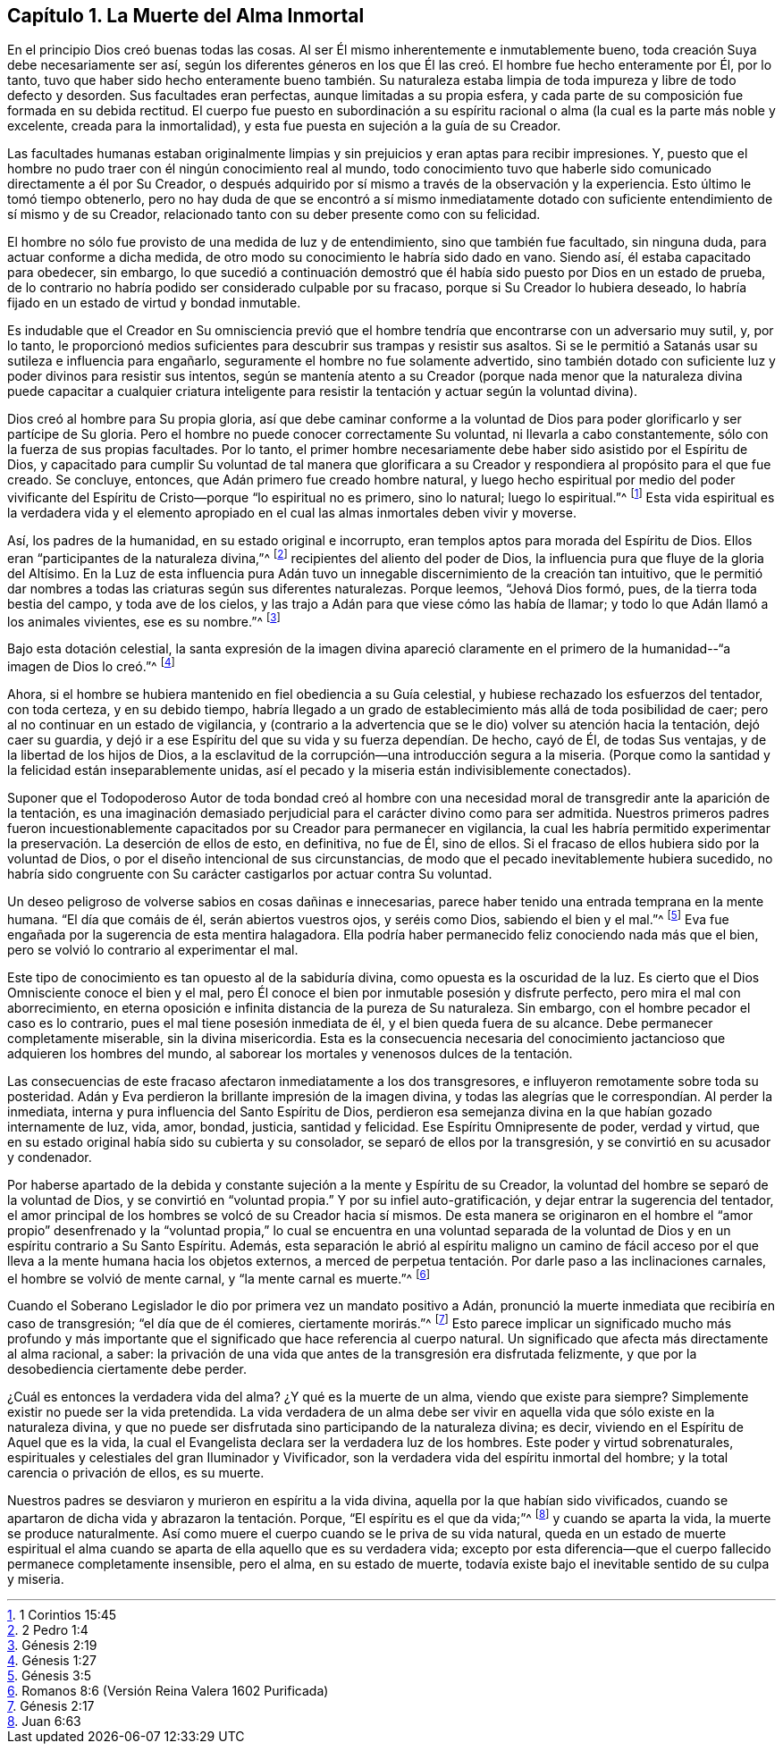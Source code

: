 == Capítulo 1. La Muerte del Alma Inmortal

En el principio Dios creó buenas todas las cosas.
Al ser Él mismo inherentemente e inmutablemente bueno,
toda creación Suya debe necesariamente ser así,
según los diferentes géneros en los que Él las creó.
El hombre fue hecho enteramente por Él,
por lo tanto,
tuvo que haber sido hecho enteramente bueno también. Su naturaleza
estaba limpia de toda impureza y libre de todo defecto y desorden.
Sus facultades eran perfectas, aunque limitadas a su propia esfera,
y cada parte de su composición fue formada en su debida rectitud.
El cuerpo fue puesto en subordinación a su espíritu racional
o alma (la cual es la parte más noble y excelente,
creada para la inmortalidad), y esta fue puesta en sujeción a la guía de su Creador.

Las facultades humanas estaban originalmente limpias
y sin prejuicios y eran aptas para recibir impresiones.
Y, puesto que el hombre no pudo traer con él ningún conocimiento real al mundo,
todo conocimiento tuvo que haberle sido comunicado directamente a él por Su Creador,
o después adquirido por sí mismo a través de la observación y la experiencia.
Esto último le tomó tiempo obtenerlo,
pero no hay duda de que se encontró a sí mismo inmediatamente dotado
con suficiente entendimiento de sí mismo y de su Creador,
relacionado tanto con su deber presente como con su felicidad.

El hombre no sólo fue provisto de una medida de luz y de entendimiento,
sino que también fue facultado, sin ninguna duda, para actuar conforme a dicha medida,
de otro modo su conocimiento le habría sido dado en vano.
Siendo así, él estaba capacitado para obedecer, sin embargo,
lo que sucedió a continuación demostró que él había
sido puesto por Dios en un estado de prueba,
de lo contrario no habría podido ser considerado culpable por su fracaso,
porque si Su Creador lo hubiera deseado,
lo habría fijado en un estado de virtud y bondad inmutable.

Es indudable que el Creador en Su omnisciencia previó que el hombre
tendría que encontrarse con un adversario muy sutil,
y, por lo tanto,
le proporcionó medios suficientes para descubrir sus trampas y resistir sus asaltos.
Si se le permitió a Satanás usar su sutileza e influencia para engañarlo,
seguramente el hombre no fue solamente advertido,
sino también dotado con suficiente luz y poder divinos para resistir sus intentos,
según se mantenía atento a su Creador (porque nada menor que la
naturaleza divina puede capacitar a cualquier criatura inteligente
para resistir la tentación y actuar según la voluntad divina).

Dios creó al hombre para Su propia gloria,
así que debe caminar conforme a la voluntad de Dios
para poder glorificarlo y ser partícipe de Su gloria.
Pero el hombre no puede conocer correctamente Su voluntad,
ni llevarla a cabo constantemente, sólo con la fuerza de sus propias facultades.
Por lo tanto,
el primer hombre necesariamente debe haber sido asistido por el Espíritu de Dios,
y capacitado para cumplir Su voluntad de tal manera que glorificara
a su Creador y respondiera al propósito para el que fue creado.
Se concluye, entonces, que Adán primero fue creado hombre natural,
y luego hecho espiritual por medio del poder vivificante
del Espíritu de Cristo--porque "`lo espiritual no es primero,
sino lo natural; luego lo espiritual.`"^
footnote:[1 Corintios 15:45]
Esta vida espiritual es la verdadera vida y el elemento apropiado
en el cual las almas inmortales deben vivir y moverse.

Así, los padres de la humanidad, en su estado original e incorrupto,
eran templos aptos para morada del Espíritu de Dios.
Ellos eran "`participantes de la naturaleza divina,`"^
footnote:[2 Pedro 1:4]
recipientes del aliento del poder de Dios,
la influencia pura que fluye de la gloria del Altísimo.
En la Luz de esta influencia pura Adán tuvo un innegable
discernimiento de la creación tan intuitivo,
que le permitió dar nombres a todas las criaturas según sus diferentes naturalezas.
Porque leemos, "`Jehová Dios formó, pues, de la tierra toda bestia del campo,
y toda ave de los cielos, y las trajo a Adán para que viese cómo las había de llamar;
y todo lo que Adán llamó a los animales vivientes, ese es su nombre.`"^
footnote:[Génesis 2:19]

Bajo esta dotación celestial,
la santa expresión de la imagen divina apareció claramente
en el primero de la humanidad--"`a imagen de Dios lo creó.`"^
footnote:[Génesis 1:27]

Ahora, si el hombre se hubiera mantenido en fiel obediencia a su Guía celestial,
y hubiese rechazado los esfuerzos del tentador, con toda certeza, y en su debido tiempo,
habría llegado a un grado de establecimiento más allá de toda posibilidad de caer;
pero al no continuar en un estado de vigilancia,
y (contrario a la advertencia que se le dio) volver su atención hacia la tentación,
dejó caer su guardia,
y dejó ir a ese Espíritu del que su vida y su fuerza dependían. De hecho, cayó de Él,
de todas Sus ventajas, y de la libertad de los hijos de Dios,
a la esclavitud de la corrupción--una introducción segura a la miseria.
(Porque como la santidad y la felicidad están inseparablemente unidas,
así el pecado y la miseria están indivisiblemente conectados).

Suponer que el Todopoderoso Autor de toda bondad creó al hombre con una
necesidad moral de transgredir ante la aparición de la tentación,
es una imaginación demasiado perjudicial para el carácter divino como para ser admitida.
Nuestros primeros padres fueron incuestionablemente
capacitados por su Creador para permanecer en vigilancia,
la cual les habría permitido experimentar la preservación. La deserción de ellos de esto,
en definitiva, no fue de Él, sino de ellos.
Si el fracaso de ellos hubiera sido por la voluntad de Dios,
o por el diseño intencional de sus circunstancias,
de modo que el pecado inevitablemente hubiera sucedido,
no habría sido congruente con Su carácter castigarlos por actuar contra Su voluntad.

Un deseo peligroso de volverse sabios en cosas dañinas e innecesarias,
parece haber tenido una entrada temprana en la mente humana.
"`El día que comáis de él, serán abiertos vuestros ojos, y seréis como Dios,
sabiendo el bien y el mal.`"^
footnote:[Génesis 3:5]
Eva fue engañada por la sugerencia de esta mentira halagadora.
Ella podría haber permanecido feliz conociendo nada más que el bien,
pero se volvió lo contrario al experimentar el mal.

Este tipo de conocimiento es tan opuesto al de la sabiduría divina,
como opuesta es la oscuridad de la luz.
Es cierto que el Dios Omnisciente conoce el bien y el mal,
pero Él conoce el bien por inmutable posesión y disfrute perfecto,
pero mira el mal con aborrecimiento,
en eterna oposición e infinita distancia de la pureza de Su naturaleza.
Sin embargo, con el hombre pecador el caso es lo contrario,
pues el mal tiene posesión inmediata de él, y el bien queda fuera de su alcance.
Debe permanecer completamente miserable, sin la divina misericordia.
Esta es la consecuencia necesaria del conocimiento
jactancioso que adquieren los hombres del mundo,
al saborear los mortales y venenosos dulces de la tentación.

Las consecuencias de este fracaso afectaron inmediatamente a los dos transgresores,
e influyeron remotamente sobre toda su posteridad.
Adán y Eva perdieron la brillante impresión de la imagen divina,
y todas las alegrías que le correspondían. Al perder la inmediata,
interna y pura influencia del Santo Espíritu de Dios,
perdieron esa semejanza divina en la que habían gozado internamente de luz, vida, amor,
bondad, justicia, santidad y felicidad.
Ese Espíritu Omnipresente de poder, verdad y virtud,
que en su estado original había sido su cubierta y su consolador,
se separó de ellos por la transgresión, y se convirtió en su acusador y condenador.

Por haberse apartado de la debida y constante sujeción a la mente y Espíritu de su Creador,
la voluntad del hombre se separó de la voluntad de Dios,
y se convirtió en "`voluntad propia.`"
Y por su infiel auto-gratificación, y dejar entrar la sugerencia del tentador,
el amor principal de los hombres se volcó de su Creador hacia sí mismos.
De esta manera se originaron en el hombre el "`amor propio`" desenfrenado
y la "`voluntad propia,`" lo cual se encuentra en una voluntad separada
de la voluntad de Dios y en un espíritu contrario a Su Santo Espíritu.
Además,
esta separación le abrió al espíritu maligno un camino de fácil
acceso por el que lleva a la mente humana hacia los objetos externos,
a merced de perpetua tentación. Por darle paso a las inclinaciones carnales,
el hombre se volvió de mente carnal, y "`la mente carnal es muerte.`"^
footnote:[Romanos 8:6 (Versión Reina Valera 1602 Purificada)]

Cuando el Soberano Legislador le dio por primera vez un mandato positivo a Adán,
pronunció la muerte inmediata que recibiría en caso de transgresión;
"`el día que de él comieres, ciertamente morirás.`"^
footnote:[Génesis 2:17]
Esto parece implicar un significado mucho más profundo y más importante
que el significado que hace referencia al cuerpo natural.
Un significado que afecta más directamente al alma racional, a saber:
la privación de una vida que antes de la transgresión era disfrutada felizmente,
y que por la desobediencia ciertamente debe perder.

¿Cuál es entonces la verdadera vida del alma?
¿Y qué es la muerte de un alma, viendo que existe para siempre?
Simplemente existir no puede ser la vida pretendida.
La vida verdadera de un alma debe ser vivir en aquella
vida que sólo existe en la naturaleza divina,
y que no puede ser disfrutada sino participando de la naturaleza divina; es decir,
viviendo en el Espíritu de Aquel que es la vida,
la cual el Evangelista declara ser la verdadera luz de los hombres.
Este poder y virtud sobrenaturales,
espirituales y celestiales del gran Iluminador y Vivificador,
son la verdadera vida del espíritu inmortal del hombre;
y la total carencia o privación de ellos, es su muerte.

Nuestros padres se desviaron y murieron en espíritu a la vida divina,
aquella por la que habían sido vivificados,
cuando se apartaron de dicha vida y abrazaron la tentación. Porque,
"`El espíritu es el que da vida;`"^
footnote:[Juan 6:63]
y cuando se aparta la vida, la muerte se produce naturalmente.
Así como muere el cuerpo cuando se le priva de su vida natural,
queda en un estado de muerte espiritual el alma cuando
se aparta de ella aquello que es su verdadera vida;
excepto por esta diferencia--que el cuerpo fallecido permanece completamente insensible,
pero el alma, en su estado de muerte,
todavía existe bajo el inevitable sentido de su culpa y miseria.
